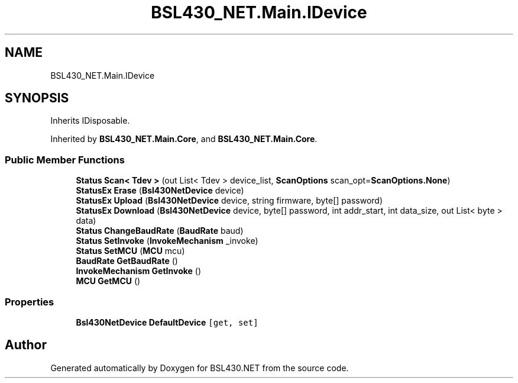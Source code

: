 .TH "BSL430_NET.Main.IDevice" 3 "Tue Sep 17 2019" "Version 1.3.4" "BSL430.NET" \" -*- nroff -*-
.ad l
.nh
.SH NAME
BSL430_NET.Main.IDevice
.SH SYNOPSIS
.br
.PP
.PP
Inherits IDisposable\&.
.PP
Inherited by \fBBSL430_NET\&.Main\&.Core\fP, and \fBBSL430_NET\&.Main\&.Core\fP\&.
.SS "Public Member Functions"

.in +1c
.ti -1c
.RI "\fBStatus\fP \fBScan< Tdev >\fP (out List< Tdev > device_list, \fBScanOptions\fP scan_opt=\fBScanOptions\&.None\fP)"
.br
.ti -1c
.RI "\fBStatusEx\fP \fBErase\fP (\fBBsl430NetDevice\fP device)"
.br
.ti -1c
.RI "\fBStatusEx\fP \fBUpload\fP (\fBBsl430NetDevice\fP device, string firmware, byte[] password)"
.br
.ti -1c
.RI "\fBStatusEx\fP \fBDownload\fP (\fBBsl430NetDevice\fP device, byte[] password, int addr_start, int data_size, out List< byte > data)"
.br
.ti -1c
.RI "\fBStatus\fP \fBChangeBaudRate\fP (\fBBaudRate\fP baud)"
.br
.ti -1c
.RI "\fBStatus\fP \fBSetInvoke\fP (\fBInvokeMechanism\fP _invoke)"
.br
.ti -1c
.RI "\fBStatus\fP \fBSetMCU\fP (\fBMCU\fP mcu)"
.br
.ti -1c
.RI "\fBBaudRate\fP \fBGetBaudRate\fP ()"
.br
.ti -1c
.RI "\fBInvokeMechanism\fP \fBGetInvoke\fP ()"
.br
.ti -1c
.RI "\fBMCU\fP \fBGetMCU\fP ()"
.br
.in -1c
.SS "Properties"

.in +1c
.ti -1c
.RI "\fBBsl430NetDevice\fP \fBDefaultDevice\fP\fC [get, set]\fP"
.br
.in -1c

.SH "Author"
.PP 
Generated automatically by Doxygen for BSL430\&.NET from the source code\&.
